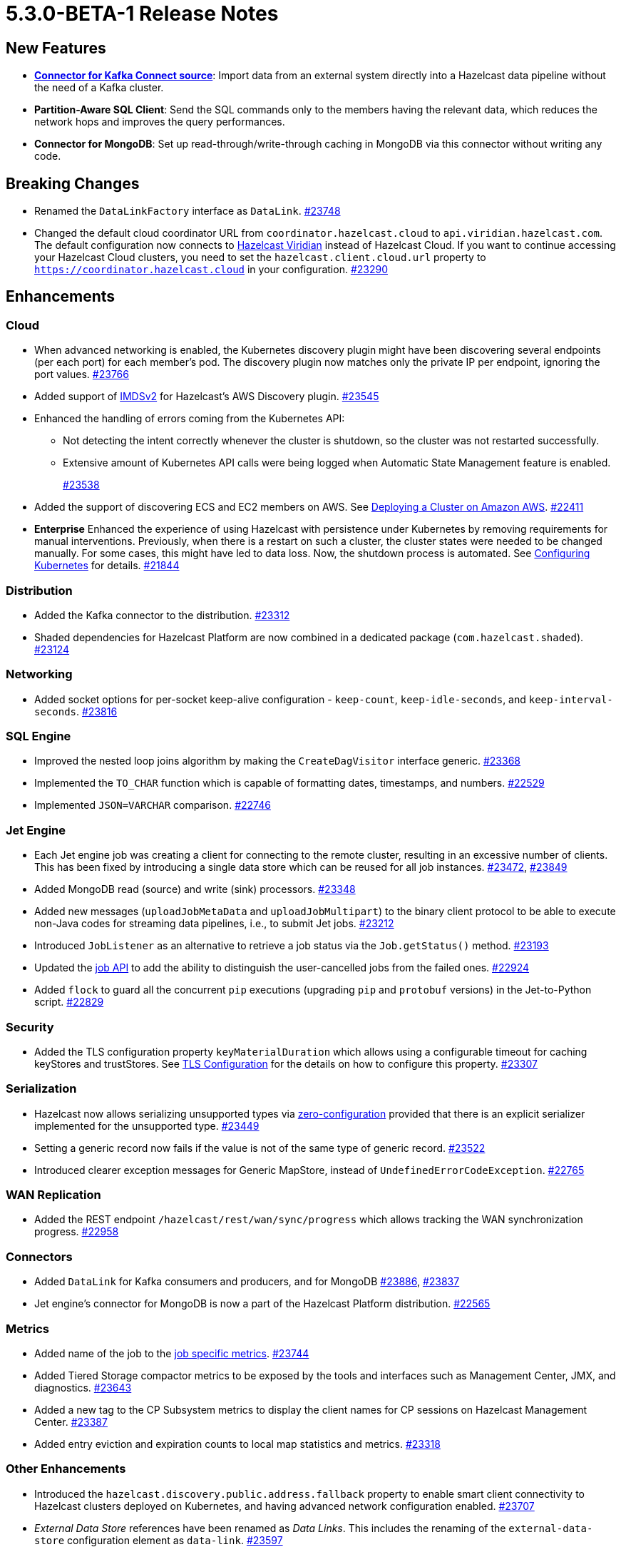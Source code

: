 = 5.3.0-BETA-1 Release Notes

== New Features

* **xref:integrate:kafka-connect-connectors.adoc[Connector for Kafka Connect source]**: Import data from an external system directly into a Hazelcast data pipeline
without the need of a Kafka cluster.
* **Partition-Aware SQL Client**:  Send the SQL commands only to the members having the relevant data, which reduces the network hops and improves the query performances.
* **Connector for MongoDB**: Set up read-through/write-through caching in MongoDB via this connector without writing any code.


== Breaking Changes

* Renamed the `DataLinkFactory` interface as `DataLink`.
https://github.com/hazelcast/hazelcast/pull/23748[#23748]
* Changed the default cloud coordinator URL from `coordinator.hazelcast.cloud` to `api.viridian.hazelcast.com`.
The default configuration now connects to https://viridian.hazelcast.com/sign-in?next=/[Hazelcast Viridian^] instead of Hazelcast Cloud.
If you want to continue accessing your Hazelcast Cloud clusters, you need to set the `hazelcast.client.cloud.url` property to `https://coordinator.hazelcast.cloud` in your configuration.
https://github.com/hazelcast/hazelcast/pull/23290[#23290]

== Enhancements

=== Cloud

* When advanced networking is enabled, the Kubernetes discovery plugin might have been discovering several endpoints (per each port)
for each member's pod. The discovery plugin now matches only the private IP per endpoint, ignoring the port values.
https://github.com/hazelcast/hazelcast/pull/23766[#23766]
* Added support of link:https://aws.amazon.com/about-aws/whats-new/2022/10/amazon-machine-images-support-instance-metadata-service-version-2-default/#:~:text=Posted%20On%3A%20Oct%203%2C%202022,depth%20against%20unauthorized%20metadata%20access.[IMDSv2^] for Hazelcast's AWS Discovery plugin.
https://github.com/hazelcast/hazelcast/pull/23545[#23545]
* Enhanced the handling of errors coming from the Kubernetes API:
** Not detecting the intent correctly whenever the cluster is shutdown, so the cluster was not restarted successfully.
** Extensive amount of Kubernetes API calls were being logged when Automatic State Management feature is enabled.
+
https://github.com/hazelcast/hazelcast/pull/23538[#23538]
* Added the support of discovering ECS and EC2 members on AWS. See xref:deploy:deploying-on-aws.adoc[Deploying a Cluster on Amazon AWS].
https://github.com/hazelcast/hazelcast/pull/22411[#22411]
* [.enterprise]*Enterprise* Enhanced the experience of using Hazelcast with persistence under Kubernetes by removing requirements for manual interventions. Previously, when there is a restart on such a cluster, the cluster states were needed to be changed manually. For some cases, this might have led to data loss. Now, the shutdown process is automated. See xref:deploy:configuring-kubernetes.adoc#running-hazelcast-enterprise-with-persistence-under-kubernetes[Configuring Kubernetes] for details.
https://github.com/hazelcast/hazelcast/pull/21844[#21844]

=== Distribution

* Added the Kafka connector to the distribution.
https://github.com/hazelcast/hazelcast/pull/23312[#23312]
* Shaded dependencies for Hazelcast Platform are now combined in a dedicated package (`com.hazelcast.shaded`).
https://github.com/hazelcast/hazelcast/pull/23124[#23124]

=== Networking

* Added socket options for per-socket keep-alive configuration - `keep-count`, `keep-idle-seconds`, and `keep-interval-seconds`.
https://github.com/hazelcast/hazelcast/pull/23816[#23816]

=== SQL Engine

* Improved the nested loop joins algorithm by making the `CreateDagVisitor` interface generic.
https://github.com/hazelcast/hazelcast/pull/23368[#23368]
* Implemented the `TO_CHAR` function which is capable of formatting dates, timestamps, and numbers.
https://github.com/hazelcast/hazelcast/pull/22529[#22529]
* Implemented `JSON=VARCHAR` comparison.
https://github.com/hazelcast/hazelcast/pull/22746[#22746]

=== Jet Engine

* Each Jet engine job was creating a client for connecting to the remote cluster, resulting in an excessive number of clients.
This has been fixed by introducing a single data store which can be reused for all job instances.
https://github.com/hazelcast/hazelcast/pull/23472[#23472], https://github.com/hazelcast/hazelcast/pull/23849[#23849]
* Added MongoDB read (source) and write (sink) processors.
https://github.com/hazelcast/hazelcast/pull/23348[#23348]
* Added new messages (`uploadJobMetaData` and `uploadJobMultipart`) to the binary client protocol to be able to
execute non-Java codes for streaming data pipelines, i.e., to submit Jet jobs.
https://github.com/hazelcast/hazelcast/pull/23212[#23212]
* Introduced `JobListener` as an alternative to retrieve a job status via the `Job.getStatus()` method.
https://github.com/hazelcast/hazelcast/pull/23193[#23193]
* Updated the https://docs.hazelcast.org/docs/{page-latest-supported-java-client}/javadoc/com/hazelcast/jet/Job.html#isUserCancelled--[job API] to add the ability
to distinguish the user-cancelled jobs from the failed ones.
https://github.com/hazelcast/hazelcast/pull/22924[#22924]
* Added `flock` to guard all the concurrent `pip` executions (upgrading `pip` and `protobuf` versions) in the Jet-to-Python script.
https://github.com/hazelcast/hazelcast/pull/22829[#22829]

=== Security

* Added the TLS configuration property `keyMaterialDuration` which allows using a configurable timeout for caching keyStores and trustStores.
See xref:security:tls-configuration.adoc[TLS Configuration] for the details on how to configure this property.
https://github.com/hazelcast/hazelcast/pull/23307[#23307]

=== Serialization

* Hazelcast now allows serializing unsupported types via xref:serialization:compact-serialization.adoc#using-compact-serialization-with-zero-configuration[zero-configuration]
provided that there is an explicit serializer implemented for the unsupported type.
https://github.com/hazelcast/hazelcast/pull/23449[#23449]
* Setting a generic record now fails if the value is not of the same type of generic record.
https://github.com/hazelcast/hazelcast/pull/23522[#23522]
* Introduced clearer exception messages for Generic MapStore, instead of `UndefinedErrorCodeException`.
https://github.com/hazelcast/hazelcast/pull/22765[#22765]

=== WAN Replication

* Added the REST endpoint `/hazelcast/rest/wan/sync/progress` which allows tracking the WAN synchronization progress.
https://github.com/hazelcast/hazelcast/pull/22958[#22958]

=== Connectors

* Added `DataLink` for Kafka consumers and producers, and for MongoDB
https://github.com/hazelcast/hazelcast/pull/23886[#23886], https://github.com/hazelcast/hazelcast/pull/23837[#23837]
* Jet engine's connector for MongoDB is now a part of the Hazelcast Platform distribution.
https://github.com/hazelcast/hazelcast/pull/22565[#22565]

=== Metrics

* Added name of the job to the xref:list-of-metrics.adoc#jet-engine-job-specific-metrics[job specific metrics].
https://github.com/hazelcast/hazelcast/pull/23744[#23744]
* Added Tiered Storage compactor metrics to be exposed by the tools and interfaces such as Management Center, JMX, and diagnostics.
https://github.com/hazelcast/hazelcast/pull/23643[#23643]
* Added a new tag to the CP Subsystem metrics to display the client names for CP sessions on Hazelcast Management Center.
https://github.com/hazelcast/hazelcast/pull/23387[#23387]
* Added entry eviction and expiration counts to local map statistics and metrics.
https://github.com/hazelcast/hazelcast/pull/23318[#23318]

=== Other Enhancements

* Introduced the `hazelcast.discovery.public.address.fallback` property to enable smart client
connectivity to Hazelcast clusters deployed on Kubernetes, and having advanced network configuration enabled.
https://github.com/hazelcast/hazelcast/pull/23707[#23707]
* _External Data Store_ references have been renamed as _Data Links_. This includes the renaming of the `external-data-store` configuration element as `data-link`.
https://github.com/hazelcast/hazelcast/pull/23597[#23597]
* Added the ability to test whether the connection with a JDBC data link is valid (`testConnection` method for `JdbcDataLink`).
https://github.com/hazelcast/hazelcast/pull/23405[#23405]
* Upgraded Apache Calcite to 1.32.0.
https://github.com/hazelcast/hazelcast/pull/22849[#22849]

== Fixes

* Fixed an issue where multiple Hazelcast members were able to use the same base directory for Tiered Storage, causing crashes. #5770
* Fixed an issue where the members were crashing while they are loading data into the NATIVE memory and using JSON or Kryo serialization. #5384
* Fixed an issue where the Hazelcast configuration was modified by the Jet engine, if the wildcard configuration is used and Jet is enabled; meaning the configurations
made by the user was not being reflected.
https://github.com/hazelcast/hazelcast/pull/23848[#23848]
* Fixed an issue where Hazelcast was failing to connect to a database when using Debezium, and the key of a record is null.
https://github.com/hazelcast/hazelcast/pull/23768[#23768]
* Fixed an issue where Debezium connector for MongoDB could not keep the connection after some time.
https://github.com/hazelcast/hazelcast/pull/23689[#23689]
* Fixed an issue where the unordered `mapUsingServiceAsync` was losing items when there are no watermarks.
https://github.com/hazelcast/hazelcast/pull/23271[#23271]
* Fixed an issue where disabling metrics and JMX on a Hazelcast client was failing the members to start.
https://github.com/hazelcast/hazelcast/pull/23360[#23360]
* Fixed an issue where a JDBC related exception message was mentioning data source reference instead of the table name.
https://github.com/hazelcast/hazelcast/pull/23122[#23122]
* Fixed an issue where the beginning time of a job was being recorded after the job is submitted, which was causing a race condition.
https://github.com/hazelcast/hazelcast/pull/23065[#23065]
* Fixed an issue where the `hz-cli` shell script was failing to run in bash on Windows systems since it uses a colon-separated `CLASSPATH`
where each path is a Linux-style path. However, Java on Windows expects a semicolon-separated `CLASSPATH` where each path is a Windows-style path.
As a consequence, the `hz-cli` could not be used from bash on Windows.
https://github.com/hazelcast/hazelcast/pull/22884[#22884]
* Fixed a memory leak due to incomplete clean-up of backup replica sync operations.
https://github.com/hazelcast/hazelcast/pull/22769[#22769]
* Fixed an issue where a map was loading old values with map.set() when map store offloading is enabled.
https://github.com/hazelcast/hazelcast/pull/22602[#22602]
* Fixed an issue where a CP Subsystem object could be destroyed without a permission even the object has security and permission configurations enabled.
https://github.com/hazelcast/hazelcast/pull/22475[#22475]
* Fixed an issue where external data store configurations could not be added dynamically.
https://github.com/hazelcast/hazelcast/pull/22450[#22450]
* Fixed an issue where replication over WAN was failing on the source cluster members, when there are multiple batch publishers configured in a single WAN replication.
https://github.com/hazelcast/hazelcast/pull/22437[#22437]
* Fixed an issue where the map entries recovered from persistence were not expiring after their time-to-live durations.
https://github.com/hazelcast/hazelcast/pull/22279[#22279]
* Fixed an issue where Hazelcast 5.1.x members in a Spring Boot application could not establish a connection to each other when deployed
in Kubernetes cluster with Istio Envoy Proxy enabled.
https://github.com/hazelcast/hazelcast/issues/22256[#22256]

